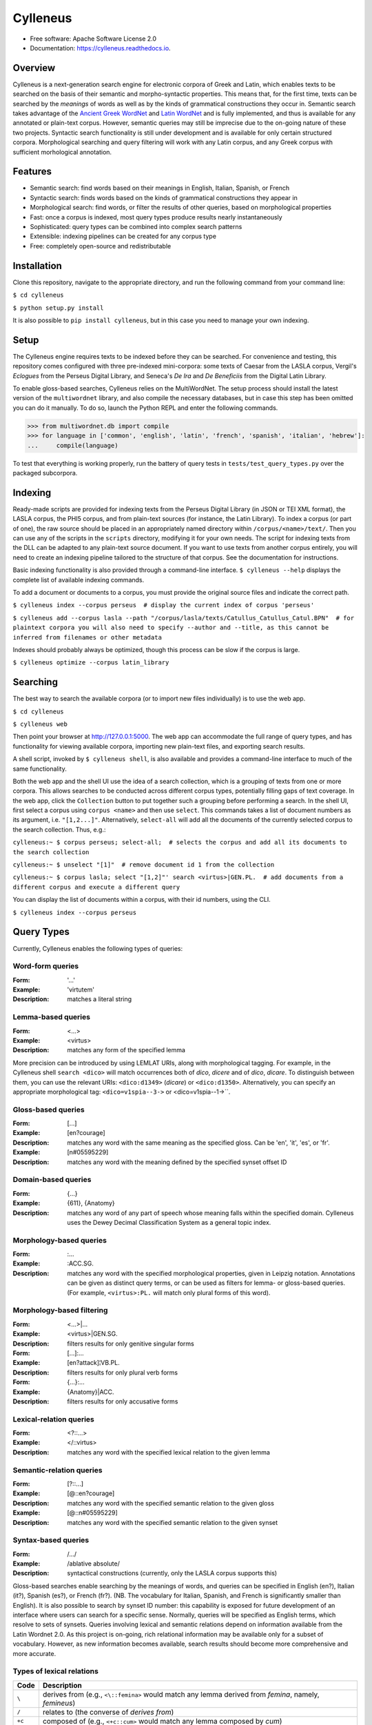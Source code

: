 =========
Cylleneus
=========

.. image:: https://img.shields.io/badge/cylleneus-next--gen%20corpus%20search%20for%20Greek%20and%20Latin-blue.svg
        :target: https://github.com/wmshort/cylleneus

.. image:: https://img.shields.io/pypi/v/cylleneus.svg
        :target: https://pypi.python.org/pypi/cylleneus

.. image:: https://travis-ci.org/wmshort/cylleneus.svg?branch=master
    :target: https://travis-ci.org/wmshort/cylleneus

.. image:: https://readthedocs.org/projects/cylleneus/badge/?version=latest
        :target: https://cylleneus.readthedocs.io/en/latest/?badge=latest
        :alt: Documentation Status


* Free software: Apache Software License 2.0
* Documentation: https://cylleneus.readthedocs.io.


Overview
--------

Cylleneus is a next-generation search engine for electronic corpora of Greek and Latin, which enables texts to be searched on the basis of their semantic and morpho-syntactic properties. This means that, for the first time, texts can be searched by the *meanings* of words as well as by the kinds of grammatical constructions they occur in. Semantic search takes advantage of the `Ancient Greek WordNet <https://greekwordnet.chs.harvard.edu/>`_ and `Latin WordNet <https://latinwordnet.exeter.ac.uk/>`_ and is fully implemented, and thus is available for any annotated or plain-text corpus. However, semantic queries may still be imprecise due to the on-going nature of these two projects. Syntactic search functionality is still under development and is available for only certain structured corpora.  Morphological searching and query filtering will work with any Latin corpus, and any Greek corpus with sufficient morhological annotation.


Features
--------

* Semantic search: find words based on their meanings in English, Italian, Spanish, or French
* Syntactic search: finds words based on the kinds of grammatical constructions they appear in
* Morphological search: find words, or filter the results of other queries, based on morphological properties
* Fast: once a corpus is indexed, most query types produce results nearly instantaneously
* Sophisticated: query types can be combined into complex search patterns
* Extensible: indexing pipelines can be created for any corpus type
* Free: completely open-source and redistributable


Installation
------------

Clone this repository, navigate to the appropriate directory, and run the following command from your command line:

``$ cd cylleneus``

``$ python setup.py install``

It is also possible to ``pip install cylleneus``, but in this case you need to manage your own indexing.


Setup
-----

The Cylleneus engine requires texts to be indexed before they can be searched. For convenience and testing, this repository comes configured with three pre-indexed mini-corpora: some texts of Caesar from the LASLA corpus, Vergil's *Eclogues* from the Perseus Digital Library, and Seneca's *De Ira* and *De Beneficiis* from the Digital Latin Library.

To enable gloss-based searches, Cylleneus relies on the MultiWordNet. The setup process should install the latest version of the ``multiwordnet`` library, and also compile the necessary databases, but in case this step has been omitted you can do it manually. To do so, launch the Python REPL and enter the following commands.

>>> from multiwordnet.db import compile
>>> for language in ['common', 'english', 'latin', 'french', 'spanish', 'italian', 'hebrew']:
...     compile(language)

To test that everything is working properly, run the battery of query tests in ``tests/test_query_types.py`` over the packaged subcorpora.


Indexing
--------

Ready-made scripts are provided for indexing texts from the Perseus Digital Library (in JSON or TEI XML format), the LASLA corpus, the PHI5 corpus, and from plain-text sources (for instance, the Latin Library). To index a corpus (or part of one), the raw source should be placed in an appropriately named directory within ``/corpus/<name>/text/``. Then you can use any of the scripts in the ``scripts`` directory, modifying it for your own needs. The script for indexing texts from the DLL can be adapted to any plain-text source document. If you want to use texts from another corpus entirely, you will need to create an indexing pipeline tailored to the structure of that corpus. See the documentation for instructions.

Basic indexing functionality is also provided through a command-line interface. ``$ cylleneus --help`` displays the complete list of available indexing commands.

To add a document or documents to a corpus, you must provide the original source files and indicate the correct path.

``$ cylleneus index --corpus perseus  # display the current index of corpus 'perseus'``

``$ cylleneus add --corpus lasla --path "/corpus/lasla/texts/Catullus_Catullus_Catul.BPN"  # for plaintext corpora you will also need to specify --author and --title, as this cannot be inferred from filenames or other metadata``

Indexes should probably always be optimized, though this process can be slow if the corpus is large.

``$ cylleneus optimize --corpus latin_library``


Searching
---------

The best way to search the available corpora (or to import new files individually) is to use the web app.

``$ cd cylleneus``

``$ cylleneus web``

Then point your browser at http://127.0.0.1:5000. The web app can accommodate the full range of query types, and has functionality for viewing available corpora, importing new plain-text files, and exporting search results.

A shell script, invoked by ``$ cylleneus shell``, is also available and provides a command-line interface to much of the same functionality.

Both the web app and the shell UI use the idea of a search collection, which is a grouping of texts from one or more corpora. This allows searches to be conducted across different corpus types, potentially filling gaps of text coverage. In the web app, click the ``Collection`` button to put together such a grouping before performing a search. In the shell UI, first select a corpus using ``corpus <name>`` and then use ``select``. This commands takes a list of document numbers as its argument, i.e. ``"[1,2...]"``. Alternatively, ``select-all`` will add all the documents of the currently selected corpus to the search collection. Thus, e.g.:

``cylleneus:~ $ corpus perseus; select-all;  # selects the corpus and add all its documents to the search collection``

``cylleneus:~ $ unselect "[1]"  # remove document id 1 from the collection``

``cylleneus:~ $ corpus lasla; select "[1,2]"' search <virtus>|GEN.PL.  # add documents from a different corpus and execute a different query``

You can display the list of documents within a corpus, with their id numbers, using the CLI.

``$ cylleneus index --corpus perseus``


Query Types
-----------

Currently, Cylleneus enables the following types of queries:

Word-form queries
~~~~~~~~~~~~~~~~~

:Form: '...'
:Example: 'virtutem'
:Description: matches a literal string

Lemma-based queries
~~~~~~~~~~~~~~~~~~~

:Form: <...>
:Example: <virtus>
:Description: matches any form of the specified lemma

More precision can be introduced by using LEMLAT URIs, along with morphological tagging. For example, in the Cylleneus shell ``search <dico>`` will match occurrences both of *dico*, *dicere* and of *dico*, *dicare*. To distinguish between them, you can use the relevant URIs: ``<dico:d1349>`` (*dicare*) or ``<dico:d1350>``. Alternatively, you can specify an appropriate morphological tag: ``<dico=v1spia--3->`` or <dico=v1spia--1->``.

Gloss-based queries
~~~~~~~~~~~~~~~~~~~

:Form: [...]
:Example: [en?courage]
:Description: matches any word with the same meaning as the specified gloss. Can be 'en', 'it', 'es', or 'fr'.
:Example: [n#05595229]
:Description: matches any word with the meaning defined by the specified synset offset ID

Domain-based queries
~~~~~~~~~~~~~~~~~~~~

:Form: {...}
:Example: {611}, {Anatomy}
:Description: matches any word of any part of speech whose meaning falls within the specified domain. Cylleneus uses the Dewey Decimal Classification System as a general topic index.

Morphology-based queries
~~~~~~~~~~~~~~~~~~~~~~~~

:Form: :...
:Example: :ACC.SG.
:Description: matches any word with the specified morphological properties, given in Leipzig notation. Annotations can be given as distinct query terms, or can be used as filters for lemma- or gloss-based queries. (For example, ``<virtus>:PL.`` will match only plural forms of this word).

Morphology-based filtering
~~~~~~~~~~~~~~~~~~~~~~~~~~

:Form: <...>|...
:Example: <virtus>|GEN.SG.
:Description: filters results for only genitive singular forms
:Form: [...]:...
:Example: [en?attack]¦VB.PL.
:Description: filters results for only plural verb forms
:Form: {...}:...
:Example: {Anatomy}|ACC.
:Description: filters results for only accusative forms

Lexical-relation queries
~~~~~~~~~~~~~~~~~~~~~~~~

:Form: <?::...>
:Example: </::virtus>
:Description: matches any word with the specified lexical relation to the given lemma

Semantic-relation queries
~~~~~~~~~~~~~~~~~~~~~~~~~

:Form: [?::...]
:Example: [@::en?courage]
:Description: matches any word with the specified semantic relation to the given gloss
:Example: [@::n#05595229]
:Description: matches any word with the specified semantic relation to the given synset

Syntax-based queries
~~~~~~~~~~~~~~~~~~~~

:Form: /.../
:Example: /ablative absolute/
:Description: syntactical constructions (currently, only the LASLA corpus supports this)

Gloss-based searches enable searching by the meanings of words, and queries can be specified in English (en?), Italian (it?), Spanish (es?), or French (fr?). (NB. The vocabulary for Italian, Spanish, and French is significantly smaller than English).
It is also possible to search by synset ID number: this capability is exposed for future development of an interface where users can search for a specific sense. Normally, queries will be specified as English terms, which resolve to sets of synsets.
Queries involving lexical and semantic relations depend on information available from the Latin Wordnet 2.0. As this project is on-going, rich relational information may be available only for a subset of vocabulary. However, as new information becomes available, search results should become more comprehensive and more accurate.

Types of lexical relations
~~~~~~~~~~~~~~~~~~~~~~~~~~

=======        ================
Code           Description
=======        ================
``\``          derives from (e.g., ``<\::femina>`` would match any lemma derived from *femina*, namely, *femineus*)
``/``          relates to (the converse of *derives from*)
``+c``         composed of (e.g., ``<+c::cum>`` would match any lemma composed by *cum*)
``-c``         composes (e.g., ``<-c::compono>`` would match lexical elements that compose *compono*, namely, *cum* and *pono*).
``<``          participle (verbs only)
=======        ================

Types of semantic relations
~~~~~~~~~~~~~~~~~~~~~~~~~~~

=======     ================
Code        Description
=======     ================
``!``       antonym of
``@``       hypernym of
``~``       hyponym of
``|``       nearest to
``*``       entails
``#m``      member of
``#p``      part of
``#s``      substance of
``+r``      has role
``%m``      has member
``%p``      has part
``%s``      has substance
``-r``      is role of
``>``       causes
``^``       see also
``$``       verb group
``=``       attribute
=======     ================

Query types can be combined into complex adjacency or proximity searches. An adjacency search specifies a particular ordering of the query terms (typically, but not necessarily, sequential); a proximity search simply finds contexts where all the query terms occur, regardless of order.
Adjacency searches must be enclosed with double quotes ("..."), optionally specifying a degree of 'slop', that is, the number of words that may intervene between matched terms, using '~' followed by the number of permissible intervening words.

Examples
~~~~~~~~

``"cui dono"``              matches the literal string 'cui dono'

``"si quid <habeo>"``       matches 'si' followed by 'quid' followed by any form of *habeo*

``"cum :ABL."``             matches 'cum' followed by any word in the ablative causes

``"in <ager>|PL."``         matches 'in' followed by any plural form of *ager*

``"<magnus> <animus>"~2``   matches any form of *magnus* followed by any form of *animus*, including if separated by a single word

``<honos> <virtus>``        matches any context including both any form of *honos* and any form of *virtus*


To Do
-----

In no particular order...

* Optimization
* Perseus CTS alignment for corpora with non-standard text annotations
* implement high-order syntactic search for different annotation schemes
* manually-curated WordNet-based semantic mark-up ('sembanks') for texts


Credits
-------

© 2019 William Michael Short. Based on the open-source Whoosh search engine by Matt Chaput. 
